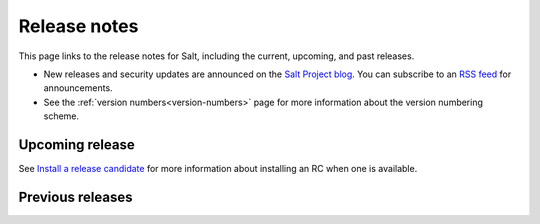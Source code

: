 =============
Release notes
=============

This page links to the release notes for Salt, including the current, upcoming,
and past releases.

* New releases and security updates are announced on the
  `Salt Project blog <https://saltproject.io/blog/>`_. You can subscribe to an
  `RSS feed <https://saltproject.io/rss-feeds/>`_ for announcements.
* See the :ref:`version numbers<version-numbers>` page for more information
  about the version numbering scheme.


Upcoming release
================

.. releasestree::
    :maxdepth: 1
    :glob:

    3006.0*

See `Install a release candidate <https://docs.saltproject.io/salt/install-guide/en/latest/topics/release-candidate.html>`_
for more information about installing an RC when one is available.

Previous releases
=================

.. releasestree::
    :maxdepth: 1
    :glob:

    3005*
    3004*
    3003*
    3002*
    3001*
    3000*
    2019.2.*
    2018.3.*
    2017.7.*
    2016.11.*
    2016.3.*
    2015.8.*
    2015.5.*
    2014.7.*
    2014.1.*
    0.*


.. seealso:: :ref:`Legacy salt-cloud release docs <legacy-salt-cloud-release-notes>`

.. seealso:: :ref:`Legacy salt-api release docs <legacy-salt-api-release-notes>`
